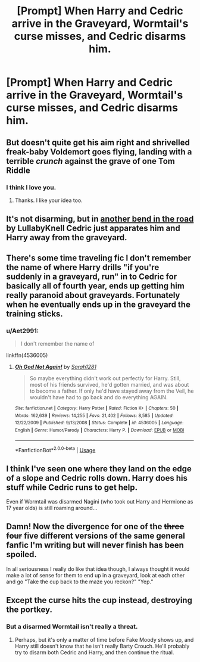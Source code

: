 #+TITLE: [Prompt] When Harry and Cedric arrive in the Graveyard, Wormtail's curse misses, and Cedric disarms him.

* [Prompt] When Harry and Cedric arrive in the Graveyard, Wormtail's curse misses, and Cedric disarms him.
:PROPERTIES:
:Author: CryptidGrimnoir
:Score: 51
:DateUnix: 1561720097.0
:DateShort: 2019-Jun-28
:END:

** But doesn't quite get his aim right and shrivelled freak-baby Voldemort goes flying, landing with a terrible /crunch/ against the grave of one Tom Riddle
:PROPERTIES:
:Author: Sigyn99
:Score: 30
:DateUnix: 1561733234.0
:DateShort: 2019-Jun-28
:END:

*** I think I love you.
:PROPERTIES:
:Author: CryptidGrimnoir
:Score: 8
:DateUnix: 1561759206.0
:DateShort: 2019-Jun-29
:END:

**** Thanks. I like your idea too.
:PROPERTIES:
:Author: Sigyn99
:Score: 3
:DateUnix: 1561759251.0
:DateShort: 2019-Jun-29
:END:


** It's not disarming, but in [[https://archiveofourown.org/works/18549484/chapters/43965880][another bend in the road]] by LullabyKnell Cedric just apparates him and Harry away from the graveyard.
:PROPERTIES:
:Author: AgathaJames
:Score: 21
:DateUnix: 1561737782.0
:DateShort: 2019-Jun-28
:END:


** There's some time traveling fic I don't remember the name of where Harry drills "if you're suddenly in a graveyard, run" in to Cedric for basically all of fourth year, ends up getting him really paranoid about graveyards. Fortunately when he eventually ends up in the graveyard the training sticks.
:PROPERTIES:
:Author: stops_to_think
:Score: 13
:DateUnix: 1561740976.0
:DateShort: 2019-Jun-28
:END:

*** u/Aet2991:
#+begin_quote
  I don't remember the name of
#+end_quote

linkffn(4536005)
:PROPERTIES:
:Author: Aet2991
:Score: 7
:DateUnix: 1561744543.0
:DateShort: 2019-Jun-28
:END:

**** [[https://www.fanfiction.net/s/4536005/1/][*/Oh God Not Again!/*]] by [[https://www.fanfiction.net/u/674180/Sarah1281][/Sarah1281/]]

#+begin_quote
  So maybe everything didn't work out perfectly for Harry. Still, most of his friends survived, he'd gotten married, and was about to become a father. If only he'd have stayed away from the Veil, he wouldn't have had to go back and do everything AGAIN.
#+end_quote

^{/Site/:} ^{fanfiction.net} ^{*|*} ^{/Category/:} ^{Harry} ^{Potter} ^{*|*} ^{/Rated/:} ^{Fiction} ^{K+} ^{*|*} ^{/Chapters/:} ^{50} ^{*|*} ^{/Words/:} ^{162,639} ^{*|*} ^{/Reviews/:} ^{14,255} ^{*|*} ^{/Favs/:} ^{21,402} ^{*|*} ^{/Follows/:} ^{8,585} ^{*|*} ^{/Updated/:} ^{12/22/2009} ^{*|*} ^{/Published/:} ^{9/13/2008} ^{*|*} ^{/Status/:} ^{Complete} ^{*|*} ^{/id/:} ^{4536005} ^{*|*} ^{/Language/:} ^{English} ^{*|*} ^{/Genre/:} ^{Humor/Parody} ^{*|*} ^{/Characters/:} ^{Harry} ^{P.} ^{*|*} ^{/Download/:} ^{[[http://www.ff2ebook.com/old/ffn-bot/index.php?id=4536005&source=ff&filetype=epub][EPUB]]} ^{or} ^{[[http://www.ff2ebook.com/old/ffn-bot/index.php?id=4536005&source=ff&filetype=mobi][MOBI]]}

--------------

*FanfictionBot*^{2.0.0-beta} | [[https://github.com/tusing/reddit-ffn-bot/wiki/Usage][Usage]]
:PROPERTIES:
:Author: FanfictionBot
:Score: 5
:DateUnix: 1561744559.0
:DateShort: 2019-Jun-28
:END:


** I think I've seen one where they land on the edge of a slope and Cedric rolls down. Harry does his stuff while Cedric runs to get help.

Even if Wormtail was disarmed Nagini (who took out Harry and Hermione as 17 year olds) is still roaming around...
:PROPERTIES:
:Author: Ch1pp
:Score: 4
:DateUnix: 1561734121.0
:DateShort: 2019-Jun-28
:END:


** Damn! Now the divergence for one of the +three+ +four+ five different versions of the same general fanfic I'm writing but will never finish has been spoiled.

In all seriousness I really do like that idea though, I always thought it would make a lot of sense for them to end up in a graveyard, look at each other and go "Take the cup back to the maze you reckon?" "Yep."
:PROPERTIES:
:Author: TheCowofAllTime
:Score: 3
:DateUnix: 1561770556.0
:DateShort: 2019-Jun-29
:END:


** Except the curse hits the cup instead, destroying the portkey.
:PROPERTIES:
:Author: lizthestarfish1
:Score: 1
:DateUnix: 1565718239.0
:DateShort: 2019-Aug-13
:END:

*** But a disarmed Wormtail isn't really a threat.
:PROPERTIES:
:Author: CryptidGrimnoir
:Score: 1
:DateUnix: 1565731739.0
:DateShort: 2019-Aug-14
:END:

**** Perhaps, but it's only a matter of time before Fake Moody shows up, and Harry still doesn't know that he isn't really Barty Crouch. He'll probably try to disarm both Cedric and Harry, and then continue the ritual.
:PROPERTIES:
:Author: lizthestarfish1
:Score: 1
:DateUnix: 1565731897.0
:DateShort: 2019-Aug-14
:END:
